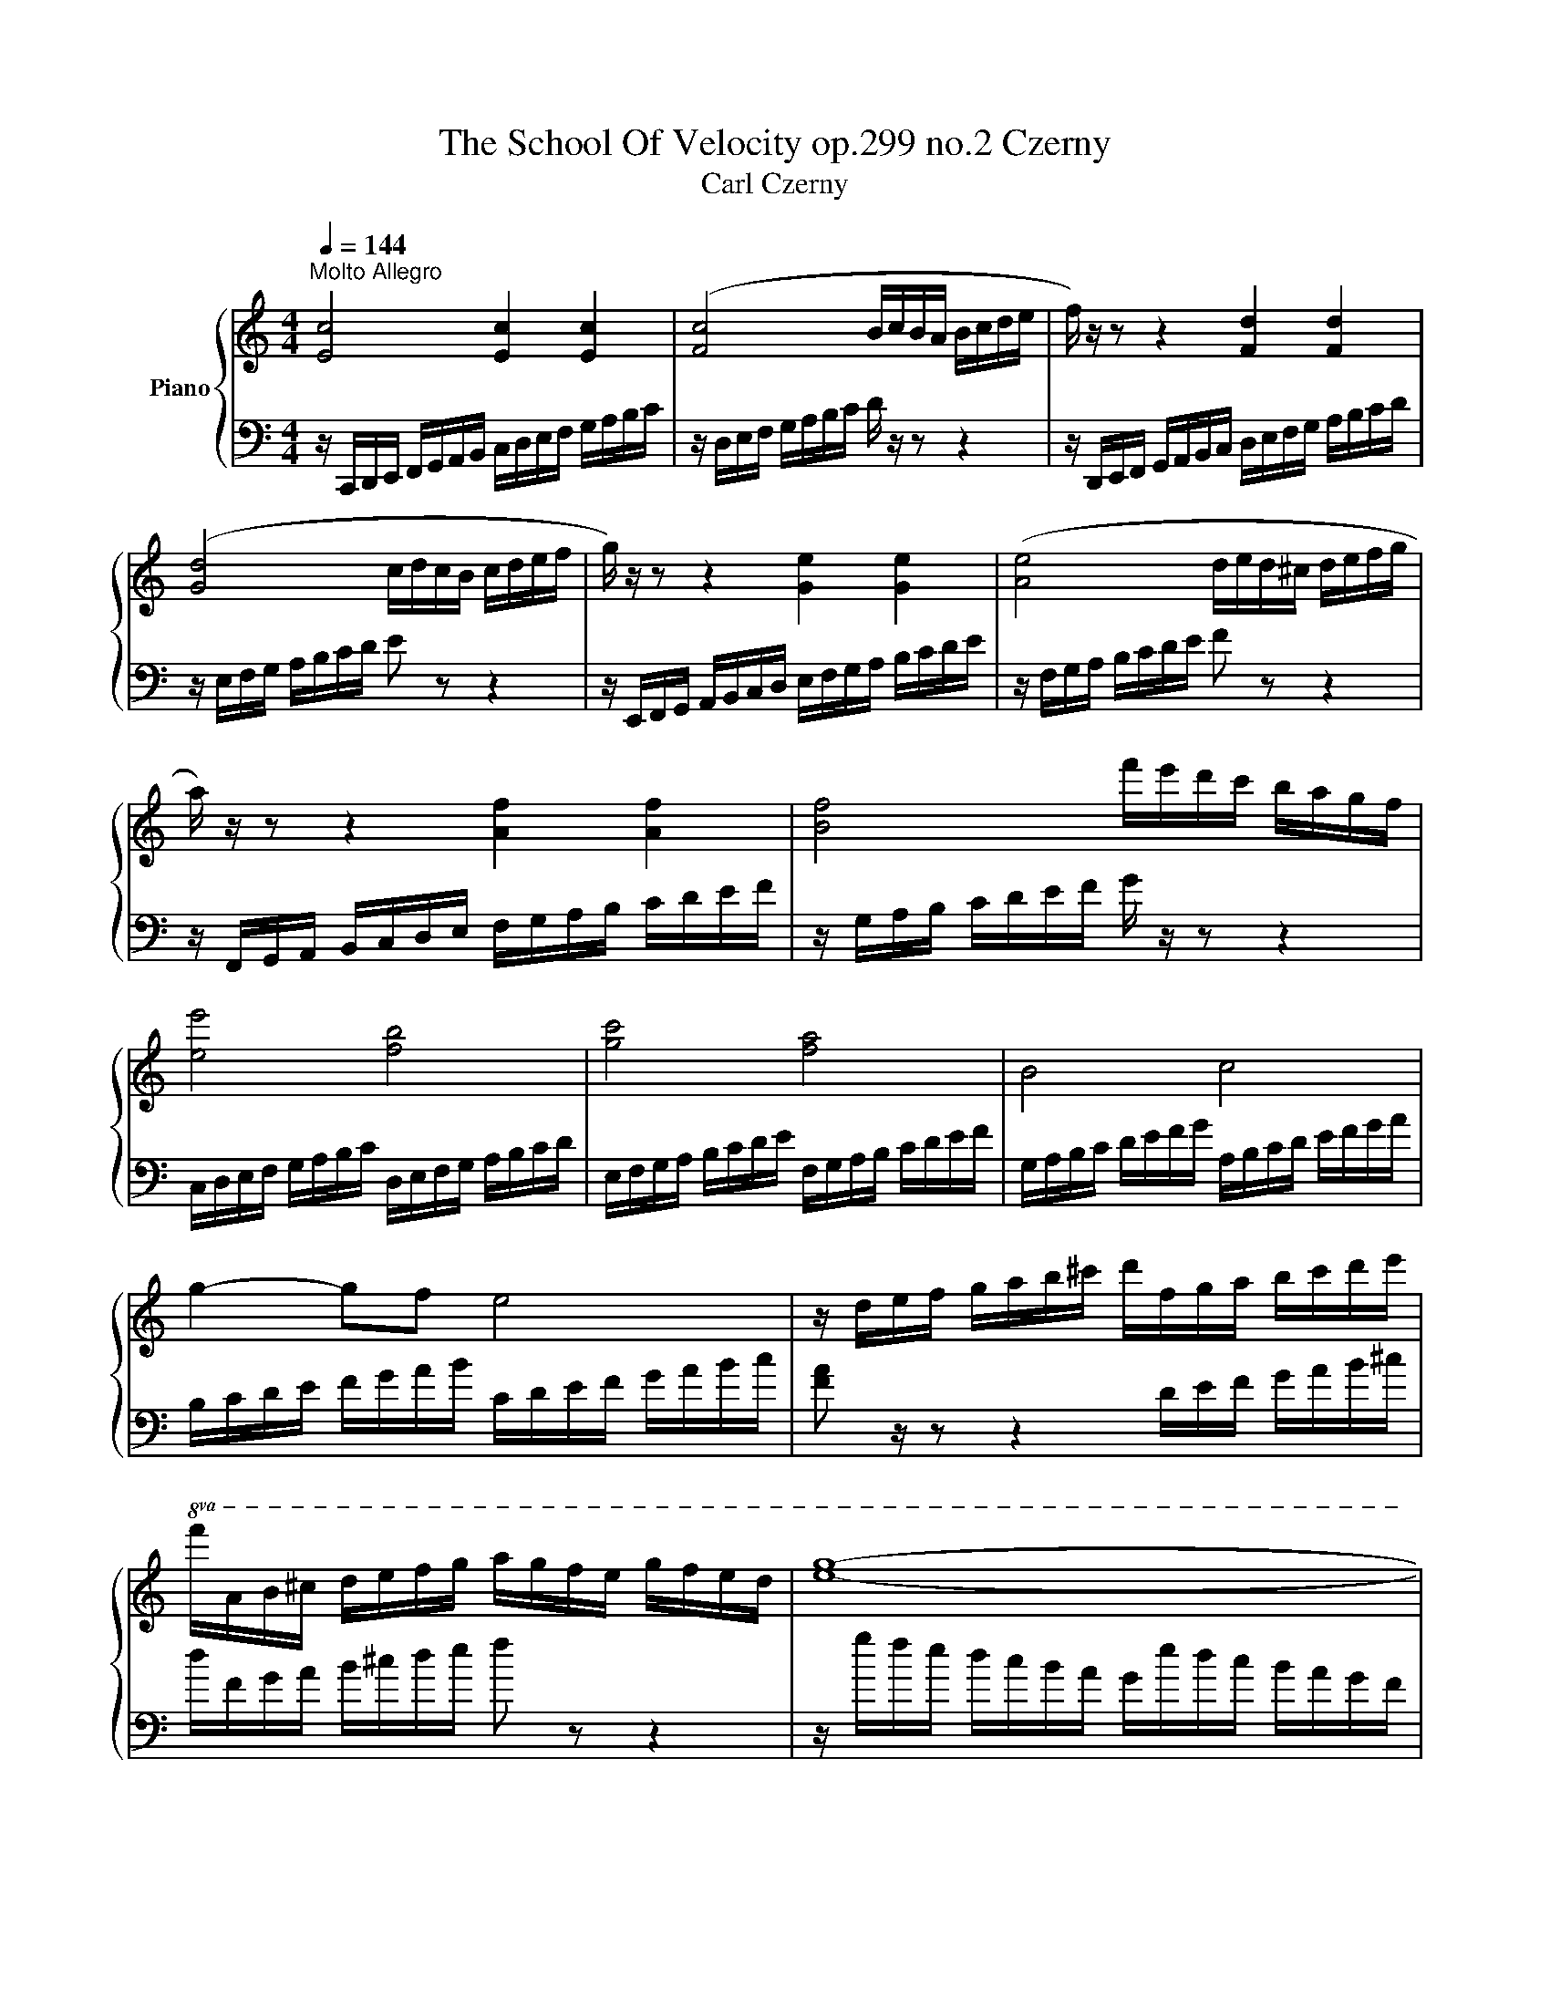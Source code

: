 X:1
T:The School Of Velocity op.299 no.2 Czerny 
T:Carl Czerny
%%score { 1 | 2 }
L:1/8
Q:1/4=144
M:4/4
K:C
V:1 treble nm="Piano"
V:2 bass 
V:1
"^Molto Allegro" [Ec]4 [Ec]2 [Ec]2 | ([Fc]4 B/c/B/A/ B/c/d/e/ | f/) z/ z z2 [Fd]2 [Fd]2 | %3
 ([Gd]4 c/d/c/B/ c/d/e/f/ | g/) z/ z z2 [Ge]2 [Ge]2 | ([Ae]4 d/e/d/^c/ d/e/f/g/ | %6
 a/) z/ z z2 [Af]2 [Af]2 | [Bf]4 f'/e'/d'/c'/ b/a/g/f/ | [ee']4 [fb]4 | [gc']4 [fa]4 | B4 c4 | %11
 g2- gf e4 | z/ d/e/f/ g/a/b/^c'/ d'/f/g/a/ b/c'/d'/e'/ | %13
!8va(! f'/a/b/^c'/ d'/e'/f'/g'/ a'/g'/f'/e'/ g'/f'/e'/d'/ | [e'g']8- | %15
 [e'g']2 [c'e'g']2 [c'e'g']2 [c'e'g']2 | [c'e'g'] z z2 [e'g'c''] z z2 | [g'c''e'']!8va)! z z2 z4 | %18
 z8 | z2 [Gceg] z z2 [DFGB] z | [EGc]2 z2 [cegc']2 z2 |] %21
V:2
 z/ C,,/D,,/E,,/ F,,/G,,/A,,/B,,/ C,/D,/E,/F,/ G,/A,/B,/C/ | z/ D,/E,/F,/ G,/A,/B,/C/ D/ z/ z z2 | %2
 z/ D,,/E,,/F,,/ G,,/A,,/B,,/C,/ D,/E,/F,/G,/ A,/B,/C/D/ | z/ E,/F,/G,/ A,/B,/C/D/ E z z2 | %4
 z/ E,,/F,,/G,,/ A,,/B,,/C,/D,/ E,/F,/G,/A,/ B,/C/D/E/ | z/ F,/G,/A,/ B,/C/D/E/ F z z2 | %6
 z/ F,,/G,,/A,,/ B,,/C,/D,/E,/ F,/G,/A,/B,/ C/D/E/F/ | z/ G,/A,/B,/ C/D/E/F/ G/ z/ z z2 | %8
 C,/D,/E,/F,/ G,/A,/B,/C/ D,/E,/F,/G,/ A,/B,/C/D/ | E,/F,/G,/A,/ B,/C/D/E/ F,/G,/A,/B,/ C/D/E/F/ | %10
[K:] G,/A,/B,/C/ D/E/F/G/ A,/B,/C/D/ E/F/G/A/ | B,/C/D/E/ F/G/A/B/ C/D/E/F/ G/A/B/c/ | %12
 [FA] z/ z z2 D/E/F/ G/A/B/^c/ | d/F/G/A/ B/^c/d/e/ f z z2 | z/ g/f/e/ d/c/B/A/ G/e/d/c/ B/A/G/F/ | %15
 E/c/B/A/ G/F/E/D/ C/G/F/E/ D/C/B,/A,/ |[K:bass] G,/E/D/C/ B,/A,/G,/F,/ E,/C/B,/A,/ G,/F,/E,/D,/ | %17
 C,/G,/F,/E,/ D,/C,/B,,/A,,/ G,,/E,/D,/C,/ B,,/A,,/G,,/F,,/ | %18
 E,,/C,/B,,/A,,/ G,,/F,,/E,,/D,,/ C,,/G,,/F,,/E,,/ D,,/C,,/B,,,/A,,,/ | G,,, z z2 [G,,G,] z z2 | %20
 [C,G,C]2 z2 [C,,E,,G,,C,]2 z2 |] %21

